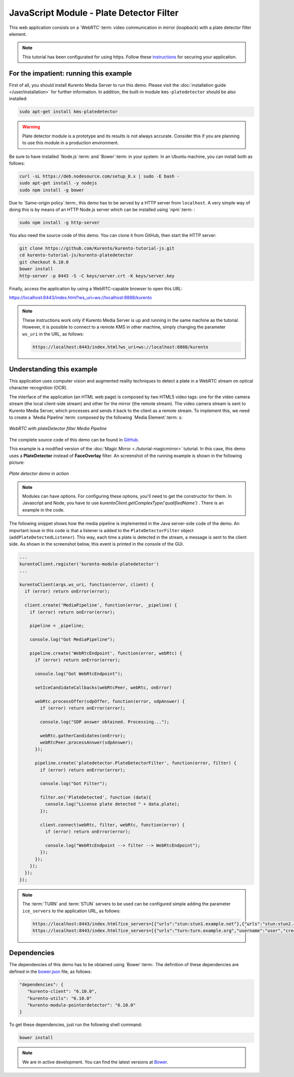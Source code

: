 %%%%%%%%%%%%%%%%%%%%%%%%%%%%%%%%%%%%%%%%%
JavaScript Module - Plate Detector Filter
%%%%%%%%%%%%%%%%%%%%%%%%%%%%%%%%%%%%%%%%%

This web application consists on a `WebRTC`:term: video communication in mirror
(*loopback*) with a plate detector filter element.

.. note::

   This tutorial has been configurated for using https. Follow these `instructions </features/security.html#configure-javascript-applications-to-use-https>`_
   for securing your application.

For the impatient: running this example
=======================================

First of all, you should install Kurento Media Server to run this demo. Please
visit the :doc:`installation guide </user/installation>` for further
information. In addition, the built-in module ``kms-platedetector`` should
be also installed:

.. sourcecode:: bash

    sudo apt-get install kms-platedetector

.. warning::

   Plate detector module is a prototype and its results is not
   always accurate. Consider this if you are planning to use this
   module in a production environment.

Be sure to have installed `Node.js`:term: and `Bower`:term: in your system. In an Ubuntu machine, you can install both as follows:

.. sourcecode:: bash

   curl -sL https://deb.nodesource.com/setup_8.x | sudo -E bash -
   sudo apt-get install -y nodejs
   sudo npm install -g bower

Due to `Same-origin policy`:term:, this demo has to be served by a HTTP server from ``localhost``. A very simple way of doing this is by means of an HTTP Node.js server which can be installed using `npm`:term: :

.. sourcecode:: bash

   sudo npm install -g http-server

You also need the source code of this demo. You can clone it from GitHub, then start the HTTP server:

.. sourcecode:: bash

    git clone https://github.com/Kurento/kurento-tutorial-js.git
    cd kurento-tutorial-js/kurento-platedetector
    git checkout 6.10.0
    bower install
    http-server -p 8443 -S -C keys/server.crt -K keys/server.key

Finally, access the application by using a WebRTC-capable browser to open this URL:

https://localhost:8443/index.html?ws_uri=ws://localhost:8888/kurento

.. note::

   These instructions work only if Kurento Media Server is up and running in the same machine as the tutorial. However, it is possible to connect to a remote KMS in other machine, simply changing the parameter ``ws_uri`` in the URL, as follows:

   .. sourcecode:: bash

      https://localhost:8443/index.html?ws_uri=ws://localhost:8888/kurento

Understanding this example
==========================

This application uses computer vision and augmented reality techniques to detect
a plate in a WebRTC stream on optical character recognition (OCR).

The interface of the application (an HTML web page) is composed by two HTML5
video tags: one for the video camera stream (the local client-side stream) and
other for the mirror (the remote stream). The video camera stream is sent to
Kurento Media Server, which processes and sends it back to the client as a
remote stream. To implement this, we need to create a `Media Pipeline`:term:
composed by the following `Media Element`:term: s:

.. figure:: ../../images/kurento-module-tutorial-platedetector-pipeline.png
   :align:   center
   :alt:     WebRTC with plateDetector filter Media Pipeline

   *WebRTC with plateDetector filter Media Pipeline*

The complete source code of this demo can be found in
`GitHub <https://github.com/Kurento/kurento-tutorial-java/tree/master/kurento-platedetector>`_.

This example is a modified version of the
:doc:`Magic Mirror <./tutorial-magicmirror>` tutorial. In this case, this
demo uses a **PlateDetector** instead of **FaceOverlay** filter. An screenshot
of the running example is shown in the following picture:

.. figure:: ../../images/kurento-module-tutorial-plate-screenshot-01.png
   :align:   center
   :alt:     Plate detector demo in action

   *Plate detector demo in action*

.. note::

   Modules can have options. For configuring these options, you'll need to get the constructor for them.
   In Javascript and Node, you have to use *kurentoClient.getComplexType('qualifiedName')* . There is
   an example in the code.

The following snippet shows how the media pipeline is implemented in the Java
server-side code of the demo. An important issue in this code is that a
listener is added to the ``PlateDetectorFilter`` object
(``addPlateDetectedListener``). This way, each time a plate is detected in the
stream, a message is sent to the client side. As shown in the screenshot below,
this event is printed in the console of the GUI.

.. sourcecode:: javascript

    ...
    kurentoClient.register('kurento-module-platedetector')
    ...

    kurentoClient(args.ws_uri, function(error, client) {
      if (error) return onError(error);

      client.create('MediaPipeline', function(error, _pipeline) {
        if (error) return onError(error);

        pipeline = _pipeline;

        console.log("Got MediaPipeline");

        pipeline.create('WebRtcEndpoint', function(error, webRtc) {
          if (error) return onError(error);

          console.log("Got WebRtcEndpoint");

          setIceCandidateCallbacks(webRtcPeer, webRtc, onError)

          webRtc.processOffer(sdpOffer, function(error, sdpAnswer) {
            if (error) return onError(error);

            console.log("SDP answer obtained. Processing...");

            webRtc.gatherCandidates(onError);
            webRtcPeer.processAnswer(sdpAnswer);
          });

          pipeline.create('platedetector.PlateDetectorFilter', function(error, filter) {
            if (error) return onError(error);

            console.log("Got Filter");

            filter.on('PlateDetected', function (data){
              console.log("License plate detected " + data.plate);
            });

            client.connect(webRtc, filter, webRtc, function(error) {
              if (error) return onError(error);

              console.log("WebRtcEndpoint --> filter --> WebRtcEndpoint");
            });
          });
        });
      });
    });

.. note::

   The :term:`TURN` and :term:`STUN` servers to be used can be configured simple adding
   the parameter ``ice_servers`` to the application URL, as follows:

   .. sourcecode:: bash

      https://localhost:8443/index.html?ice_servers=[{"urls":"stun:stun1.example.net"},{"urls":"stun:stun2.example.net"}]
      https://localhost:8443/index.html?ice_servers=[{"urls":"turn:turn.example.org","username":"user","credential":"myPassword"}]

Dependencies
============

The dependencies of this demo has to be obtained using `Bower`:term:. The
definition of these dependencies are defined in the
`bower.json <https://github.com/Kurento/kurento-tutorial-js/blob/master/kurento-platedetector/bower.json>`_
file, as follows:

.. sourcecode:: js

   "dependencies": {
      "kurento-client": "6.10.0",
      "kurento-utils": "6.10.0"
      "kurento-module-pointerdetector": "6.10.0"
   }

To get these dependencies, just run the following shell command:

.. sourcecode:: bash

   bower install

.. note::

   We are in active development. You can find the latest versions at `Bower <https://bower.io/search/>`_.
